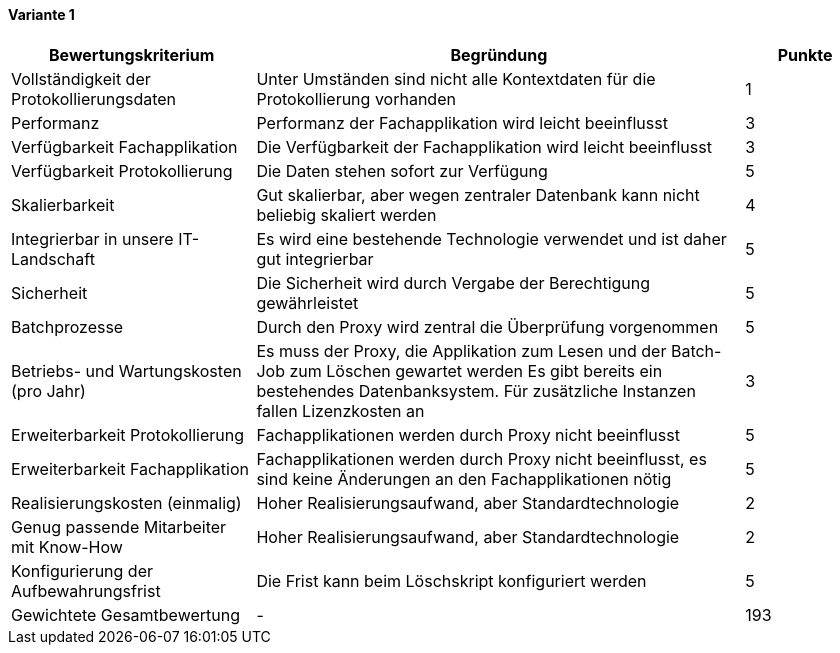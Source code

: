
==== Variante 1

[cols="2,4,1"]
|===
| Bewertungskriterium | Begründung | Punkte


| Vollständigkeit der Protokollierungsdaten
| Unter Umständen sind nicht alle Kontextdaten für die Protokollierung vorhanden
| 1

| Performanz
| Performanz der Fachapplikation wird leicht beeinflusst
| 3

| Verfügbarkeit Fachapplikation
| Die Verfügbarkeit der Fachapplikation wird leicht beeinflusst
| 3

| Verfügbarkeit Protokollierung
| Die Daten stehen sofort zur Verfügung
| 5

| Skalierbarkeit
| Gut skalierbar, aber wegen zentraler Datenbank kann nicht beliebig skaliert werden
| 4

| Integrierbar in unsere IT-Landschaft
| Es wird eine bestehende Technologie verwendet und ist daher gut integrierbar
| 5

| Sicherheit
| Die Sicherheit wird durch Vergabe der Berechtigung gewährleistet
| 5


| Batchprozesse
| Durch den Proxy wird zentral die Überprüfung vorgenommen
| 5

| Betriebs- und Wartungskosten (pro Jahr)
| Es muss der Proxy, die Applikation zum Lesen und der Batch-Job zum Löschen gewartet werden
Es gibt bereits ein bestehendes Datenbanksystem. Für zusätzliche Instanzen fallen Lizenzkosten an
| 3


| Erweiterbarkeit Protokollierung
| Fachapplikationen werden durch Proxy nicht beeinflusst
| 5

| Erweiterbarkeit Fachapplikation
| Fachapplikationen werden durch Proxy nicht beeinflusst, es sind keine Änderungen an den Fachapplikationen nötig
| 5

| Realisierungskosten (einmalig)
| Hoher Realisierungsaufwand, aber Standardtechnologie
| 2

| Genug passende Mitarbeiter mit Know-How
| Hoher Realisierungsaufwand, aber Standardtechnologie
| 2

| Konfigurierung der Aufbewahrungsfrist
| Die Frist kann beim Löschskript konfiguriert werden
| 5


| Gewichtete Gesamtbewertung
| -
| 193

|===
